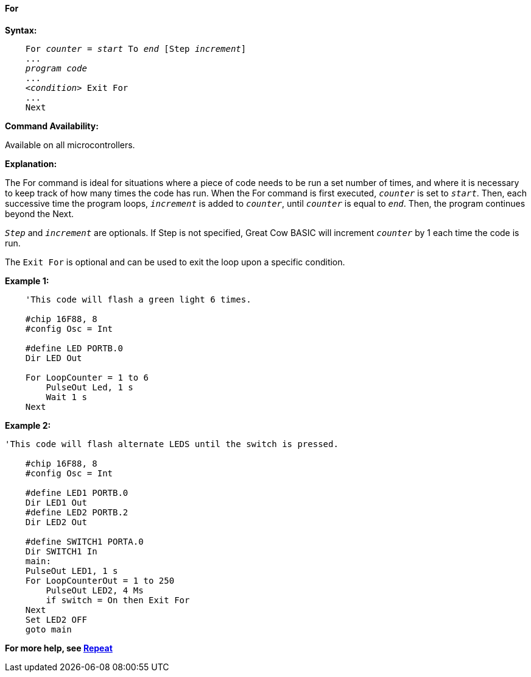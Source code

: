 ==== For

*Syntax:*
[subs="specialcharacters,quotes"]

----
    For _counter_ = _start_ To _end_ [Step _increment_]
    ...
    _program code_
    ...
    <__condition__> Exit For
    ...
    Next
----

*Command Availability:*

Available on all microcontrollers.

*Explanation:*

The For command is ideal for situations where a piece of code needs to
be run a set number of times, and where it is necessary to keep track of
how many times the code has run. When the For command is first executed,
`_counter_` is set to `_start_`. Then, each successive time the program
loops, `_increment_` is added to `_counter_`, until `_counter_` is equal to
`_end_`. Then, the program continues beyond the Next.

`_Step_` and `_increment_` are optionals. If Step is not specified, Great Cow BASIC
will increment `_counter_` by 1 each time the code is run.

The `Exit For` is optional and can be used to exit the loop upon a specific
condition.

*Example 1:*

----
    'This code will flash a green light 6 times.

    #chip 16F88, 8
    #config Osc = Int

    #define LED PORTB.0
    Dir LED Out

    For LoopCounter = 1 to 6
    	PulseOut Led, 1 s
    	Wait 1 s
    Next
----

*Example 2:*

----
'This code will flash alternate LEDS until the switch is pressed.

    #chip 16F88, 8
    #config Osc = Int

    #define LED1 PORTB.0
    Dir LED1 Out
    #define LED2 PORTB.2
    Dir LED2 Out

    #define SWITCH1 PORTA.0
    Dir SWITCH1 In
    main:
    PulseOut LED1, 1 s
    For LoopCounterOut = 1 to 250
    	PulseOut LED2, 4 Ms
    	if switch = On then Exit For
    Next
    Set LED2 OFF
    goto main
----

*For more help, see <<_repeat,Repeat>>*